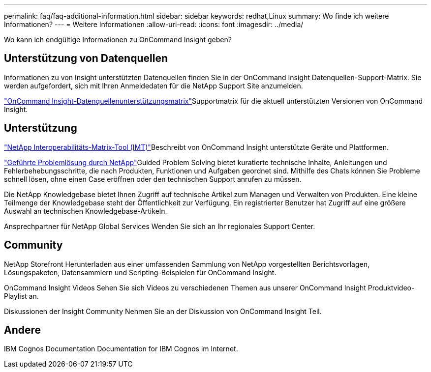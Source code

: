 ---
permalink: faq/faq-additional-information.html 
sidebar: sidebar 
keywords: redhat,Linux 
summary: Wo finde ich weitere Informationen? 
---
= Weitere Informationen
:allow-uri-read: 
:icons: font
:imagesdir: ../media/


[role="lead"]
Wo kann ich endgültige Informationen zu OnCommand Insight geben?



== Unterstützung von Datenquellen

Informationen zu von Insight unterstützten Datenquellen finden Sie in der OnCommand Insight Datenquellen-Support-Matrix. Sie werden aufgefordert, sich mit Ihren Anmeldedaten für die NetApp Support Site anzumelden.

link:https://mysupport.netapp.com/api/content-service/staticcontents/content/products/oncommandinsight/DatasourceSupportMatrix_7.3.x.pdf["OnCommand Insight-Datenquellenunterstützungsmatrix"]Supportmatrix für die aktuell unterstützten Versionen von OnCommand Insight.



== Unterstützung

link:https://mysupport.netapp.com/matrix["NetApp Interoperabilitäts-Matrix-Tool (IMT)"]Beschreibt von OnCommand Insight unterstützte Geräte und Plattformen.

link:https://mysupport.netapp.com/site/products/all/details/oncommand-insight/guideme-tab["Geführte Problemlösung durch NetApp"]Guided Problem Solving bietet kuratierte technische Inhalte, Anleitungen und Fehlerbehebungsschritte, die nach Produkten, Funktionen und Aufgaben geordnet sind. Mithilfe des Chats können Sie Probleme schnell lösen, ohne einen Case eröffnen oder den technischen Support anrufen zu müssen.

Die NetApp Knowledgebase bietet Ihnen Zugriff auf technische Artikel zum Managen und Verwalten von Produkten. Eine kleine Teilmenge der Knowledgebase steht der Öffentlichkeit zur Verfügung. Ein registrierter Benutzer hat Zugriff auf eine größere Auswahl an technischen Knowledgebase-Artikeln.

Ansprechpartner für NetApp Global Services Wenden Sie sich an Ihr regionales Support Center.



== Community

NetApp Storefront Herunterladen aus einer umfassenden Sammlung von NetApp vorgestellten Berichtsvorlagen, Lösungspaketen, Datensammlern und Scripting-Beispielen für OnCommand Insight.

OnCommand Insight Videos Sehen Sie sich Videos zu verschiedenen Themen aus unserer OnCommand Insight Produktvideo-Playlist an.

Diskussionen der Insight Community Nehmen Sie an der Diskussion von OnCommand Insight Teil.



== Andere

IBM Cognos Documentation Documentation for IBM Cognos im Internet.
